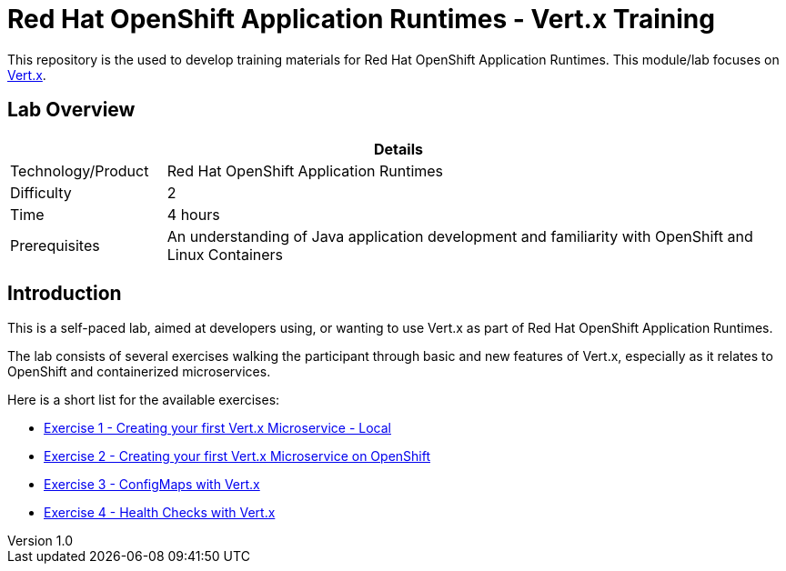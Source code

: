 = Red Hat OpenShift Application Runtimes - Vert.x Training

:sectnums!:
:toc: left
:revnumber: 1.0
:revdate: 2017-07-19

This repository is the used to develop training materials for Red Hat OpenShift Application Runtimes. This module/lab focuses on http://vertx.io/[Vert.x]. 

== Lab Overview

[cols="1,4", options="header"]
|===
2+|  Details
| Technology/Product | Red Hat OpenShift Application Runtimes
| Difficulty | 2
| Time | 4 hours
| Prerequisites | An understanding of Java application development and familiarity with OpenShift and Linux Containers
|===


== Introduction

This is a self-paced lab, aimed at developers using, or wanting to use Vert.x as part of Red Hat OpenShift
Application Runtimes.

The lab consists of several exercises walking the participant through basic and new features of Vert.x,
especially as it relates to OpenShift and containerized microservices.

Here is a short list for the available exercises:

* link:lab1/docs/04_01_rhoar_vertx_helloworld_local_Lab.adoc[Exercise 1 - Creating your first Vert.x Microservice - Local]
* link:lab2/docs/04_02_rhoar_vertx_helloworld_openshift_Lab.adoc[Exercise 2 - Creating your first Vert.x Microservice on OpenShift]
* link:lab3/docs/04_03_rhoar_vertx_configmap_openshift_Lab.adoc[Exercise 3 - ConfigMaps with Vert.x]
* link:lab4/docs/04_04_rhoar_vertx_healthcheck_openshift_Lab.adoc[Exercise 4 - Health Checks with Vert.x]
